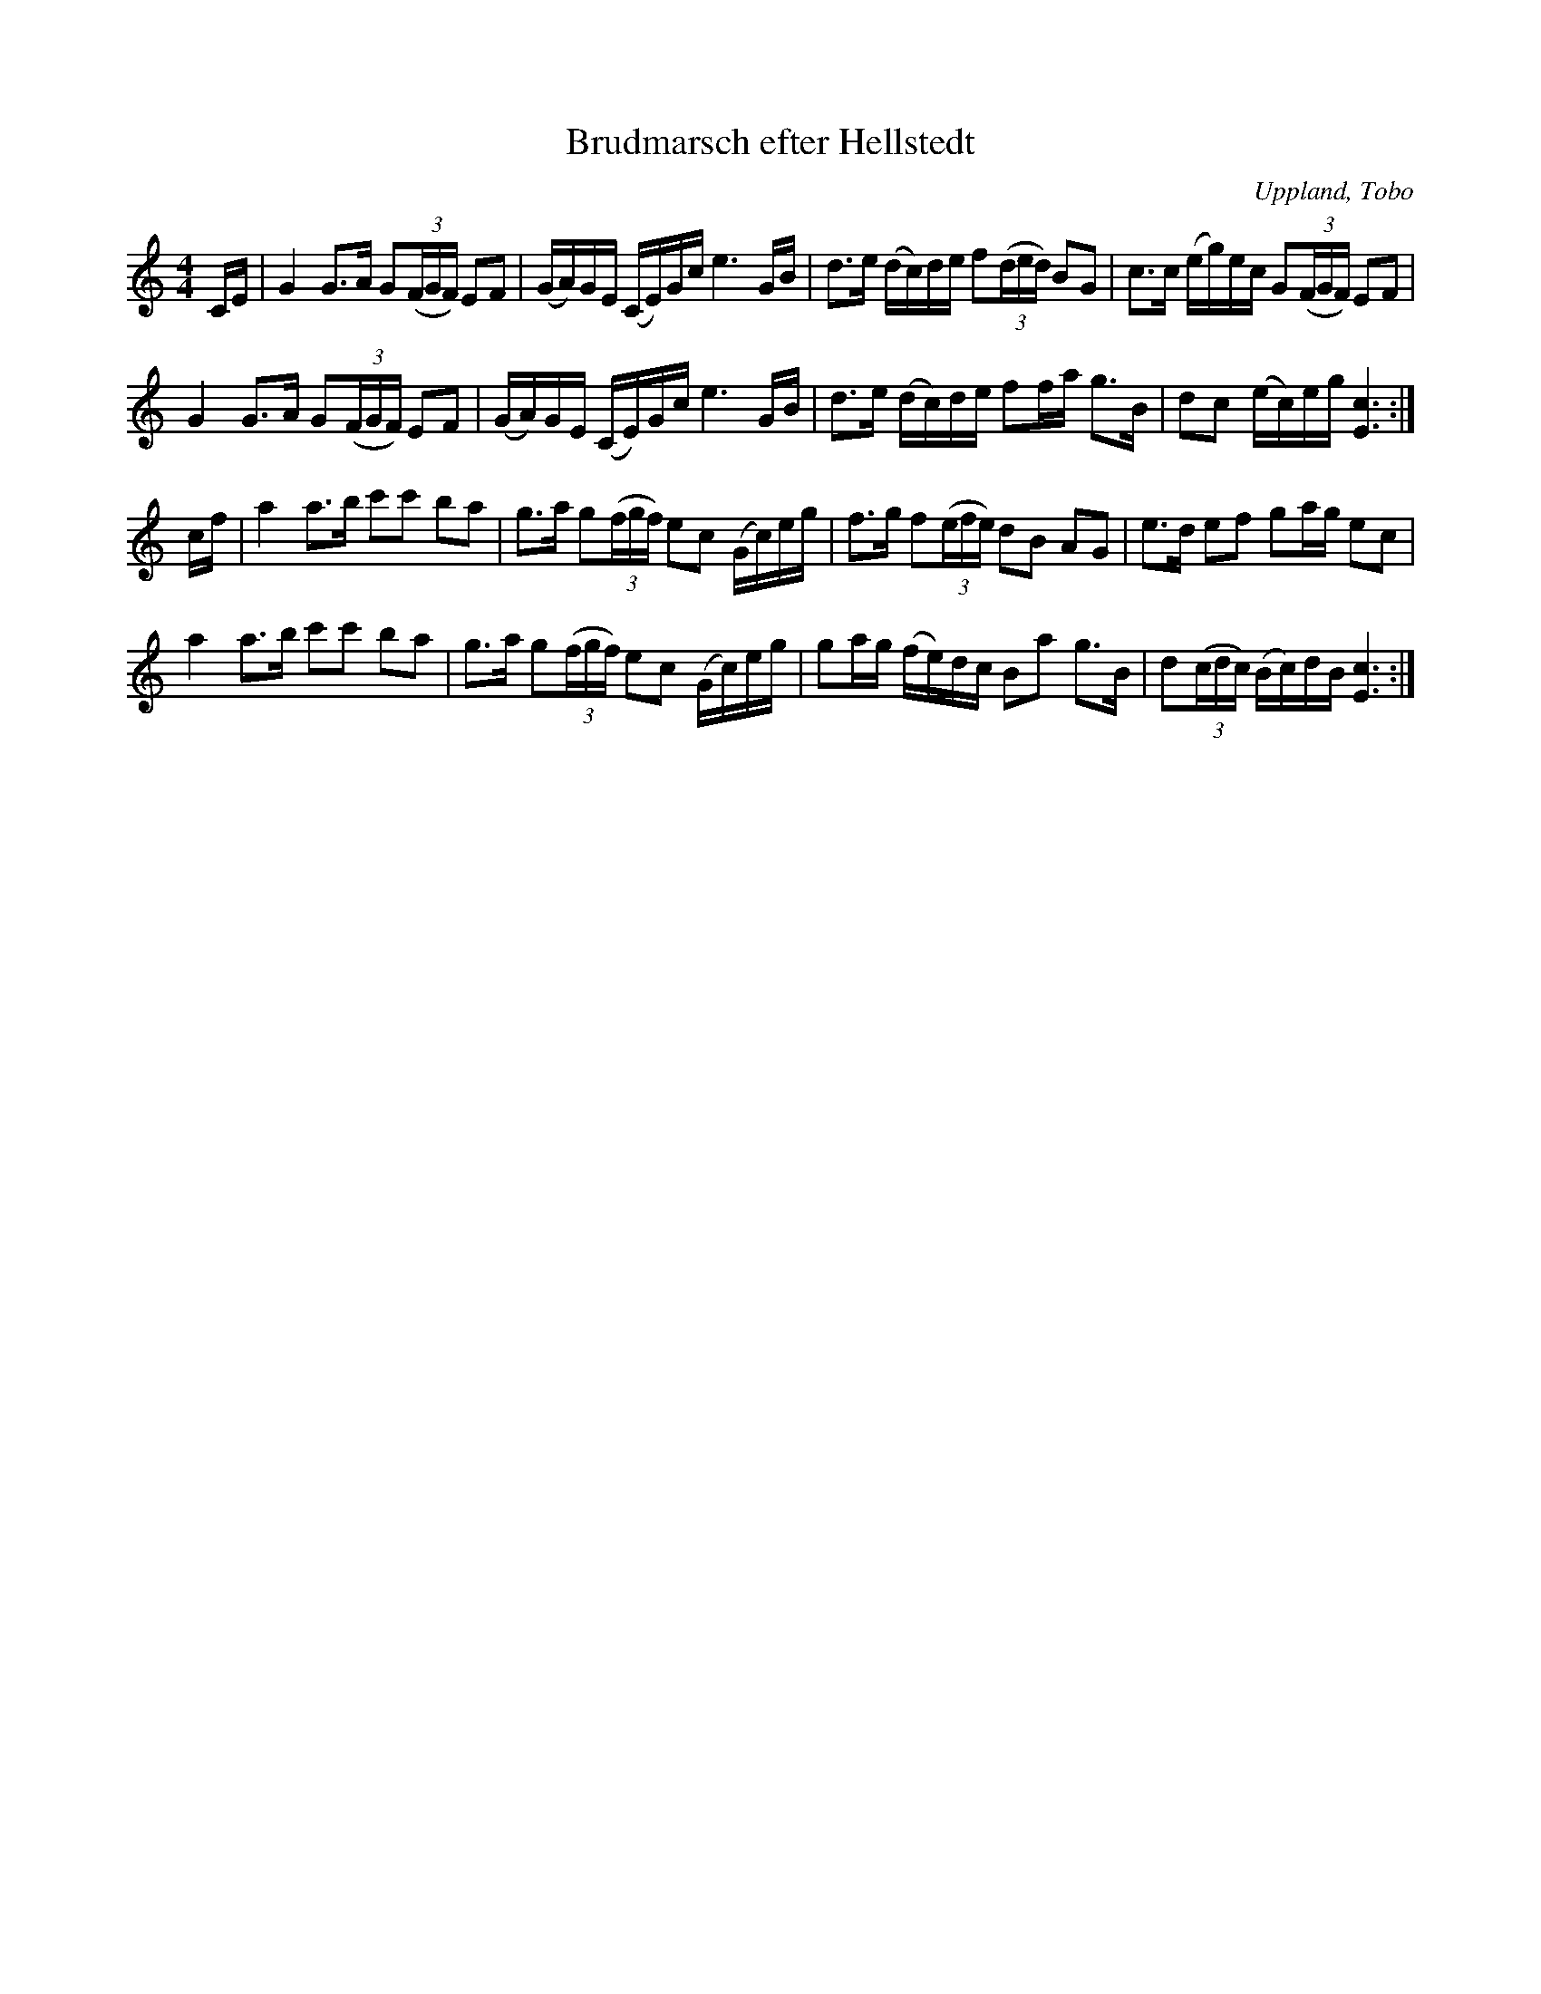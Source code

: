 %%abc-charset utf-8

X: 3
T: Brudmarsch efter Hellstedt
B: Melodier från Upplands bruk och Fyris bygder häfte 1, s. 3
O: Uppland, Tobo
R: Marsch
S: efter Per Hellstedt
Z: Nils L
M: 4/4
L: 1/16
K: C
CE | G4 G2>A2 G2((3FGF) E2F2 | (GA)GE (CE)Gc e6GB | d2>e2 (dc)de f2((3ded) B2G2 | c2>c2 (eg)ec G2((3FGF) E2F2 |
     G4 G2>A2 G2((3FGF) E2F2 | (GA)GE (CE)Gc e6GB | d2>e2 (dc)de f2fa g2>B2 | d2c2 (ec)eg [c6E6] :|
cf | a4 a2>b2 c'2c'2 b2a2 | g2>a2 g2((3fgf) e2c2 (Gc)eg | f2>g2 f2((3efe) d2B2 A2G2 | e2>d2 e2f2 g2ag e2c2 | 
     a4 a2>b2 c'2c'2 b2a2 | g2>a2 g2((3fgf) e2c2 (Gc)eg | g2ag (fe)dc B2a2 g2>B2 | d2((3cdc) (Bc)dB [E6c6] :|

